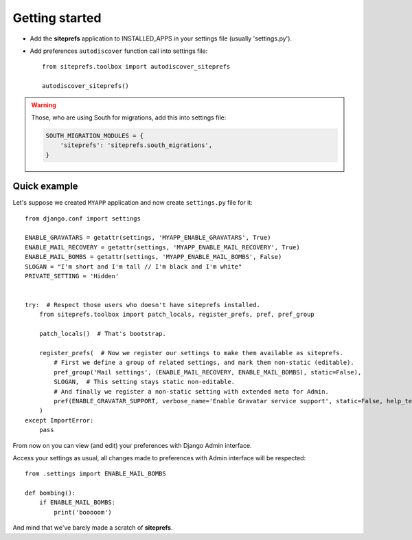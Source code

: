 Getting started
===============

* Add the **siteprefs** application to INSTALLED_APPS in your settings file (usually 'settings.py').
* Add preferences ``autodiscover`` function call into settings file::

    from siteprefs.toolbox import autodiscover_siteprefs

    autodiscover_siteprefs()


.. warning::

    Those, who are using South for migrations, add this into settings file:

    .. code-block:: python

        SOUTH_MIGRATION_MODULES = {
            'siteprefs': 'siteprefs.south_migrations',
        }



Quick example
-------------

Let's suppose we created ``MYAPP`` application and now create ``settings.py`` file for it::

    from django.conf import settings

    ENABLE_GRAVATARS = getattr(settings, 'MYAPP_ENABLE_GRAVATARS', True)
    ENABLE_MAIL_RECOVERY = getattr(settings, 'MYAPP_ENABLE_MAIL_RECOVERY', True)
    ENABLE_MAIL_BOMBS = getattr(settings, 'MYAPP_ENABLE_MAIL_BOMBS', False)
    SLOGAN = "I'm short and I'm tall // I'm black and I'm white"
    PRIVATE_SETTING = 'Hidden'


    try:  # Respect those users who doesn't have siteprefs installed.
        from siteprefs.toolbox import patch_locals, register_prefs, pref, pref_group

        patch_locals()  # That's bootstrap.

        register_prefs(  # Now we register our settings to make them available as siteprefs.
            # First we define a group of related settings, and mark them non-static (editable).
            pref_group('Mail settings', (ENABLE_MAIL_RECOVERY, ENABLE_MAIL_BOMBS), static=False),
            SLOGAN,  # This setting stays static non-editable.
            # And finally we register a non-static setting with extended meta for Admin.
            pref(ENABLE_GRAVATAR_SUPPORT, verbose_name='Enable Gravatar service support', static=False, help_text='This enables Gravatar support.'),
        )
    except ImportError:
        pass


From now on you can view (and edit) your preferences with Django Admin interface.

Access your settings as usual, all changes made to preferences with Admin interface will be respected::

    from .settings import ENABLE_MAIL_BOMBS

    def bombing():
        if ENABLE_MAIL_BOMBS:
            print('booooom')


And mind that we've barely made a scratch of **siteprefs**.
